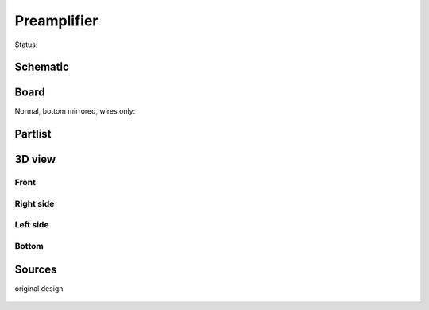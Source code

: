=======================
Preamplifier
=======================

Status: 



..  [[[cog
..  s=open('docs/template1.txt').read().format(project='preamplifier')
..  cog.outl(s)
..  ]]]

Schematic
----------

      .. eagle-image:: preamplifier.sch
                :resolution: 150

.. raw:: latex

  \newpage % hard pagebreak at exactly this position 

Board
----------

Normal, bottom mirrored, wires only:

      .. eagle-image:: preamplifier.brd
                :command:   display all
                :resolution: 300

      .. eagle-image:: preamplifier.brd
                :resolution: 300
                :layers: pads,vias, bottom, dimension
                :mirror:

      .. eagle-image:: preamplifier.brd
                :resolution: 300
                :layers: document, pads,vias, top, dimension

Partlist
----------

      .. eagle-partlist:: preamplifier.brd
            :header: part, value , position

3D view
----------

------------
Front
------------

      .. eagle-image3d:: preamplifier.brd

------------
Right side
------------

      .. eagle-image3d:: preamplifier.brd
            :pcbrotate:  90,45,90

------------
Left side
------------

      .. eagle-image3d:: preamplifier.brd
            :pcbrotate:  90,-45,-90

------------
Bottom
------------

      .. eagle-image3d:: preamplifier.brd
            :pcbrotate:  0,0,180


          

..  [[[end]]]


Sources
-----------

original design

      .. image:: preamp00.png

       